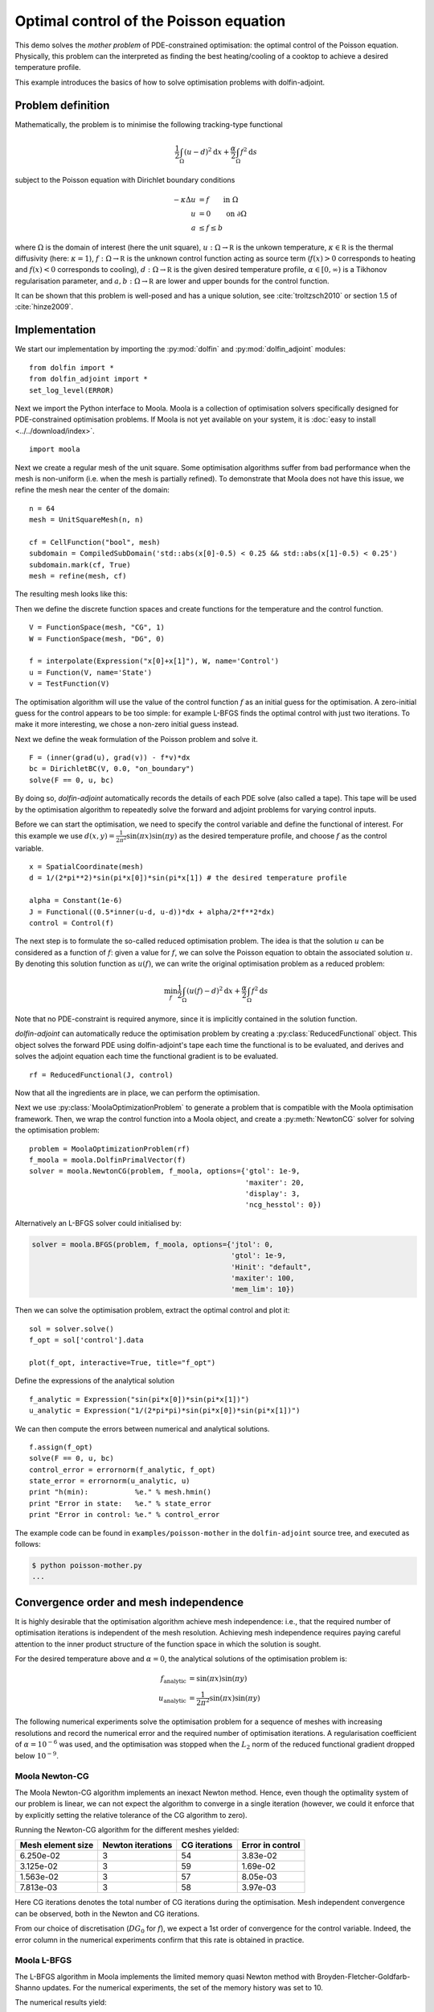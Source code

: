 ..  #!/usr/bin/env python
  # -*- coding: utf-8 -*-
  
.. py:currentmodule:: dolfin_adjoint

Optimal control of the Poisson equation
=======================================

.. sectionauthor:: Simon W. Funke <simon@simula.no>

This demo solves the `mother problem` of PDE-constrained
optimisation: the optimal control of the Poisson equation.
Physically, this problem can the interpreted as finding the best
heating/cooling of a cooktop to achieve a desired temperature
profile.

This example introduces the basics of how to solve optimisation
problems with dolfin-adjoint.

Problem definition
******************

Mathematically, the problem is to minimise the following tracking-type
functional

.. math::
      \frac{1}{2} \int_{\Omega} (u - d)^2 \textrm{d}x
              + \frac{\alpha}{2} \int_{\Omega} f^2 \textrm{d}s

subject to the Poisson equation with Dirichlet boundary conditions

.. math::
      -\kappa \Delta u &= f  \qquad \mathrm{in} \ \Omega           \\
                        u &= 0  \qquad \mathrm{on} \ \partial \Omega  \\
                        a & \le f \le b

where :math:`\Omega` is the domain of interest (here the unit square),
:math:`u: \Omega \to \mathbb R` is the unkown temperature, :math:`\kappa
\in \mathbb R` is the thermal diffusivity (here: :math:`\kappa = 1`),
:math:`f: \Omega \to \mathbb R` is the unknown control function acting
as source term (:math:`f(x) > 0` corresponds to heating and
:math:`f(x) < 0` corresponds to cooling), :math:`d: \Omega \to \mathbb
R` is the given desired temperature profile, :math:`\alpha \in [0,
\infty)` is a Tikhonov regularisation parameter, and :math:`a, b:
\Omega \to \mathbb R` are lower and upper bounds for the control
function.

It can be shown that this problem is well-posed and has a unique
solution, see :cite:`troltzsch2010` or section 1.5 of
:cite:`hinze2009`.

Implementation
**************

We start our implementation by importing the :py:mod:`dolfin` and
:py:mod:`dolfin_adjoint` modules:

::

  from dolfin import *
  from dolfin_adjoint import *
  set_log_level(ERROR)
  
Next we import the Python interface to Moola. Moola is a collection
of optimisation solvers specifically designed for PDE-constrained
optimisation problems. If Moola is not yet available on your system,
it is :doc:`easy to install <../../download/index>`.

::

  import moola
  
Next we create a regular mesh of the unit square. Some optimisation
algorithms suffer from bad performance when the mesh is non-uniform
(i.e. when the mesh is partially refined). To demonstrate that Moola
does not have this issue, we refine the mesh near the center of the
domain:

::

  n = 64
  mesh = UnitSquareMesh(n, n)
  
  cf = CellFunction("bool", mesh)
  subdomain = CompiledSubDomain('std::abs(x[0]-0.5) < 0.25 && std::abs(x[1]-0.5) < 0.25')
  subdomain.mark(cf, True)
  mesh = refine(mesh, cf)
  
The resulting mesh looks like this:

.. image:: mesh.png
   :scale: 50
   :align: center

Then we define the discrete function spaces and create functions for
the temperature and the control function.

::

  V = FunctionSpace(mesh, "CG", 1)
  W = FunctionSpace(mesh, "DG", 0)
  
  f = interpolate(Expression("x[0]+x[1]"), W, name='Control')
  u = Function(V, name='State')
  v = TestFunction(V)
  
The optimisation algorithm will use the value of the control
function :math:`f` as an initial guess for the optimisation.  A
zero-initial guess for the control appears to be too simple: for
example L-BFGS finds the optimal control with just two iterations.
To make it more interesting, we chose a non-zero initial guess
instead.

Next we define the weak formulation of the Poisson problem and solve
it.

::

  F = (inner(grad(u), grad(v)) - f*v)*dx
  bc = DirichletBC(V, 0.0, "on_boundary")
  solve(F == 0, u, bc)
  
By doing so, `dolfin-adjoint` automatically records the details of
each PDE solve (also called a tape). This tape will be used by the
optimisation algorithm to repeatedly solve the forward and adjoint
problems for varying control inputs.

Before we can start the optimisation, we need to specify the control
variable and define the functional of interest.  For this example we
use :math:`d(x, y) = \frac{1}{2\pi^2}\sin(\pi x)\sin(\pi y)` as the
desired temperature profile, and choose :math:`f` as the control
variable.

::

  x = SpatialCoordinate(mesh)
  d = 1/(2*pi**2)*sin(pi*x[0])*sin(pi*x[1]) # the desired temperature profile
  
  alpha = Constant(1e-6)
  J = Functional((0.5*inner(u-d, u-d))*dx + alpha/2*f**2*dx)
  control = Control(f)
  
The next step is to formulate the so-called reduced optimisation
problem. The idea is that the solution :math:`u` can be considered
as a function of :math:`f`: given a value for :math:`f`, we can
solve the Poisson equation to obtain the associated solution
:math:`u`. By denoting this solution function as :math:`u(f)`, we
can write the original optimisation problem as a reduced problem:

.. math::
      \min_f \frac{1}{2} \int_{\Omega} (u(f) - d)^2 \textrm{d}x + \frac{\alpha}{2} \int_{\Omega} f^2 \textrm{d}s

Note that no PDE-constraint is required anymore, since it is
implicitly contained in the solution function.

`dolfin-adjoint` can automatically reduce the optimisation problem
by creating a :py:class:`ReducedFunctional` object.  This object
solves the forward PDE using dolfin-adjoint's tape each time the
functional is to be evaluated, and derives and solves the adjoint
equation each time the functional gradient is to be evaluated.

::

  rf = ReducedFunctional(J, control)
  
Now that all the ingredients are in place, we can perform the
optimisation.

Next we use :py:class:`MoolaOptimizationProblem` to generate a problem that
is compatible with the Moola optimisation framework.  Then, we
wrap the control function into a Moola object, and create a
:py:meth:`NewtonCG` solver for solving the optimisation problem:

::

  problem = MoolaOptimizationProblem(rf)
  f_moola = moola.DolfinPrimalVector(f)
  solver = moola.NewtonCG(problem, f_moola, options={'gtol': 1e-9,
                                                     'maxiter': 20,
                                                     'display': 3,
                                                     'ncg_hesstol': 0})
  
Alternatively an L-BFGS solver could initialised by:

.. code-block:: python

   solver = moola.BFGS(problem, f_moola, options={'jtol': 0,
                                                  'gtol': 1e-9,
                                                  'Hinit': "default",
                                                  'maxiter': 100,
                                                  'mem_lim': 10})

Then we can solve the optimisation problem, extract the optimal
control and plot it:

::

  sol = solver.solve()
  f_opt = sol['control'].data
  
  plot(f_opt, interactive=True, title="f_opt")
  
Define the expressions of the analytical solution

::

  f_analytic = Expression("sin(pi*x[0])*sin(pi*x[1])")
  u_analytic = Expression("1/(2*pi*pi)*sin(pi*x[0])*sin(pi*x[1])")
  
We can then compute the errors between numerical and analytical
solutions.

::

  f.assign(f_opt)
  solve(F == 0, u, bc)
  control_error = errornorm(f_analytic, f_opt)
  state_error = errornorm(u_analytic, u)
  print "h(min):           %e." % mesh.hmin()
  print "Error in state:   %e." % state_error
  print "Error in control: %e." % control_error
  
The example code can be found in ``examples/poisson-mother`` in the
``dolfin-adjoint`` source tree, and executed as follows:

.. code-block:: bash

  $ python poisson-mother.py
  ...

Convergence order and mesh independence
***************************************

It is highly desirable that the optimisation algorithm achieve mesh
independence: i.e., that the required number of optimisation
iterations is independent of the mesh resolution.  Achieving mesh
independence requires paying careful attention to the inner product
structure of the function space in which the solution is sought.

For the desired temperature above and :math:`\alpha=0`, the analytical
solutions of the optimisation problem is:

.. math::
    f_{\textrm{analytic}} &= \sin(\pi x) \sin(\pi y) \\
    u_{\textrm{analytic}} &= \frac{1}{2\pi^2} \sin(\pi x) \sin(\pi y)

The following numerical experiments solve the optimisation problem
for a sequence of meshes with increasing resolutions and record the
numerical error and the required number of optimisation iterations.
A regularisation coefficient of :math:`\alpha = 10^{-6}` was used, and
the optimisation was stopped when the :math:`L_2` norm of the
reduced functional gradient dropped below :math:`10^{-9}`.


Moola Newton-CG
---------------

The Moola Newton-CG algorithm implements an inexact Newton method.
Hence, even though the optimality system of our problem is linear,
we can not expect the algorithm to converge in a single iteration
(however, we could it enforce that by explicitly setting the
relative tolerance of the CG algorithm to zero).

Running the Newton-CG algorithm for the different meshes yielded:

===================  =================  ============== ================
  Mesh element size  Newton iterations  CG iterations  Error in control
===================  =================  ============== ================
  6.250e-02            3                 54            3.83e-02
  3.125e-02            3                 59            1.69e-02
  1.563e-02            3                 57            8.05e-03
  7.813e-03            3                 58            3.97e-03
===================  =================  ============== ================

Here CG iterations denotes the total number of CG iterations during
the optimisation. Mesh independent convergence can be observed, both
in the Newton and CG iterations.

From our choice of discretisation (:math:`DG_0` for :math:`f`), we
expect a 1st order of convergence for the control variable.  Indeed,
the error column in the numerical experiments confirm that this rate
is obtained in practice.

Moola L-BFGS
------------

The L-BFGS algorithm in Moola implements the limited memory quasi
Newton method with Broyden-Fletcher-Goldfarb-Shanno updates.  For
the numerical experiments, the set of the memory history was set to
10.

The numerical results yield:

===================  ==================  =================
  Mesh element size  L-BFGS iterations   Error in control
===================  ==================  =================
  6.250e-02             53                3.83e-02
  3.125e-02             50                1.69e-02
  1.563e-02             57                8.05e-03
  7.813e-03             56                3.97e-03
===================  ==================  =================

Again a mesh-independent convergence and a 1st order convergence of
the control can be observed.

.. bibliography:: /documentation/poisson-mother/poisson-mother.bib
   :cited:
   :labelprefix: 1E-
